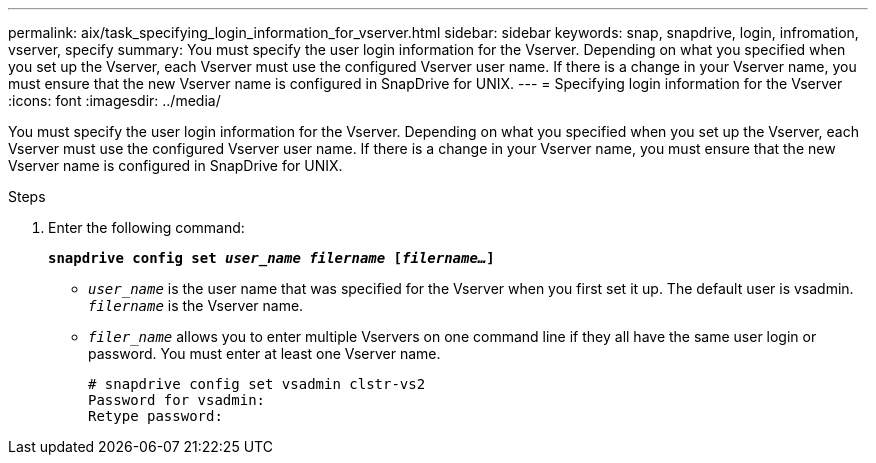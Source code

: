 ---
permalink: aix/task_specifying_login_information_for_vserver.html
sidebar: sidebar
keywords: snap, snapdrive, login, infromation, vserver, specify
summary: You must specify the user login information for the Vserver. Depending on what you specified when you set up the Vserver, each Vserver must use the configured Vserver user name. If there is a change in your Vserver name, you must ensure that the new Vserver name is configured in SnapDrive for UNIX.
---
= Specifying login information for the Vserver
:icons: font
:imagesdir: ../media/

[.lead]
You must specify the user login information for the Vserver. Depending on what you specified when you set up the Vserver, each Vserver must use the configured Vserver user name. If there is a change in your Vserver name, you must ensure that the new Vserver name is configured in SnapDrive for UNIX.

.Steps

. Enter the following command:
+
`*snapdrive config set _user_name filername_ [_filername..._]*`

** `_user_name_` is the user name that was specified for the Vserver when you first set it up. The default user is vsadmin. `_filername_` is the Vserver name.
 ** `_filer_name_` allows you to enter multiple Vservers on one command line if they all have the same user login or password. You must enter at least one Vserver name.
+
----
# snapdrive config set vsadmin clstr-vs2
Password for vsadmin:
Retype password:
----
